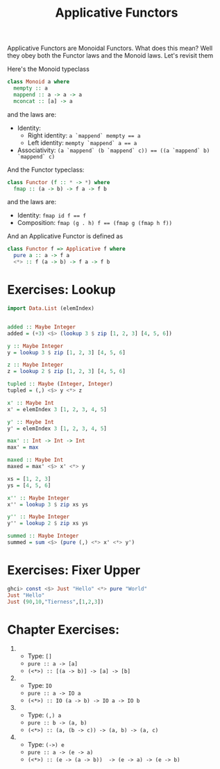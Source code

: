 #+TITLE: Applicative Functors

Applicative Functors are Monoidal Functors. What does this mean? Well they obey
both the Functor laws and the Monoid laws. Let's revisit them

Here's the Monoid typeclass

#+BEGIN_SRC haskell
class Monoid a where
  mempty :: a
  mappend :: a -> a -> a
  mconcat :: [a] -> a
#+END_SRC

and the laws are:

- Identity:
  - Right identity: ~a `mappend` mempty == a~
  - Left identity: ~mempty `mappend` a == a~
- Associativity: ~(a `mappend` (b `mappend` c)) == ((a `mappend` b) `mappend` c)~

And the Functor typeclass:

#+BEGIN_SRC haskell
class Functor (f :: * -> *) where
  fmap :: (a -> b) -> f a -> f b
#+END_SRC

and the laws are:

- Identity: ~fmap id f == f~
- Composition: ~fmap (g . h) f == (fmap g (fmap h f))~

And an Applicative Functor is defined as

#+BEGIN_SRC haskell
class Functor f => Applicative f where
  pure a :: a -> f a
  <*> :: f (a -> b) -> f a -> f b
#+END_SRC

* Exercises: Lookup

#+BEGIN_SRC haskell
  import Data.List (elemIndex)


  added :: Maybe Integer
  added = (+3) <$> (lookup 3 $ zip [1, 2, 3] [4, 5, 6])

  y :: Maybe Integer
  y = lookup 3 $ zip [1, 2, 3] [4, 5, 6]

  z :: Maybe Integer
  z = lookup 2 $ zip [1, 2, 3] [4, 5, 6]

  tupled :: Maybe (Integer, Integer)
  tupled = (,) <$> y <*> z

  x' :: Maybe Int
  x' = elemIndex 3 [1, 2, 3, 4, 5]

  y' :: Maybe Int
  y' = elemIndex 3 [1, 2, 3, 4, 5]

  max' :: Int -> Int -> Int
  max' = max

  maxed :: Maybe Int
  maxed = max' <$> x' <*> y

  xs = [1, 2, 3]
  ys = [4, 5, 6]

  x'' :: Maybe Integer
  x'' = lookup 3 $ zip xs ys

  y'' :: Maybe Integer
  y'' = lookup 2 $ zip xs ys

  summed :: Maybe Integer
  summed = sum <$> (pure (,) <*> x' <*> y')
#+END_SRC

* Exercises: Fixer Upper

#+BEGIN_SRC haskell
ghci> const <$> Just "Hello" <*> pure "World"
Just "Hello"
Just (90,10,"Tierness",[1,2,3])
#+END_SRC

* Chapter Exercises:

1.
   - Type: ~[]~
   - ~pure :: a -> [a]~
   - ~(<*>) :: [(a -> b)] -> [a] -> [b]~
2.
   - Type: ~IO~
   - ~pure :: a -> IO a~
   - ~(<*>) :: IO (a -> b) -> IO a -> IO b~
3.
   - Type: ~(,) a~
   - ~pure :: b -> (a, b)~
   - ~(<*>) :: (a, (b -> c)) -> (a, b) -> (a, c)~

4.
   - Type: ~(->) e~
   - ~pure :: a -> (e -> a)~
   - ~(<*>) :: (e -> (a -> b))  -> (e -> a) -> (e -> b)~
